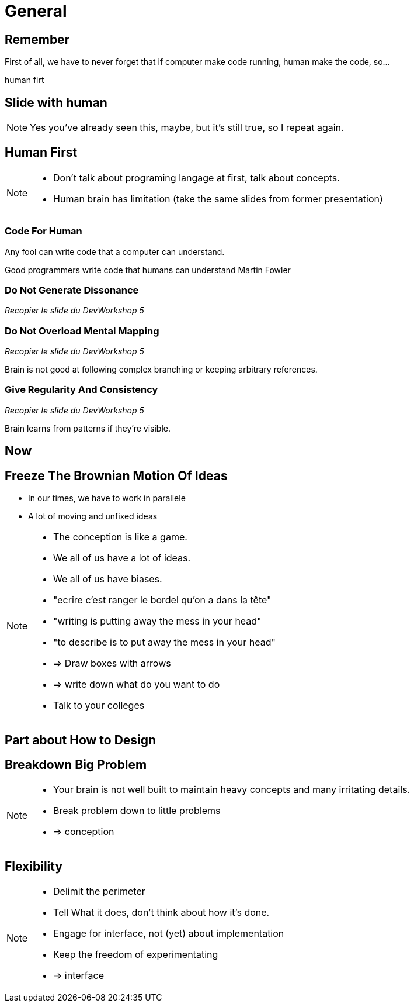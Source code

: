 = General

//tag::include[]

== Remember

First of all, we have to never forget that if computer make code running, human make the code, so...

human firt

== Slide with human

[NOTE.notes]
--
Yes you've already seen this, maybe, but it's still true, so I repeat again.
--

== Human First

[NOTE.notes]
--
* Don't talk about programing langage at first, talk about concepts.
* Human brain has limitation (take the same slides from former presentation)
--

=== Code For Human

--
Any fool can write code
that a computer can understand.

Good programmers write code
that humans can understand
Martin Fowler
--

=== Do Not Generate Dissonance

_Recopier le slide du DevWorkshop 5_


=== Do Not Overload Mental Mapping

_Recopier le slide du DevWorkshop 5_

Brain is not good
at following complex branching
or keeping arbitrary references.

=== Give Regularity And Consistency

_Recopier le slide du DevWorkshop 5_

Brain learns from patterns if they're visible.


== Now


== Freeze The Brownian Motion Of Ideas

* In our times, we have to work in parallele
* A lot of moving and unfixed ideas

[NOTE.notes]
--
* The conception is like a game.
* We all of us have a lot of ideas.
* We all of us have biases.
* "ecrire c'est ranger le bordel qu'on a dans la tête"
* "writing is putting away the mess in your head"
* "to describe is to put away the mess in your head"
* => Draw boxes with arrows
* => write down what do you want to do
* Talk to your colleges
--


== Part about How to Design


== Breakdown Big Problem

[NOTE.notes]
--
* Your brain is not well built to maintain heavy concepts and many irritating details.
* Break problem down to little problems
* => conception
--

== Flexibility

[NOTE.notes]
--
* Delimit the perimeter
* Tell What it does, don't think about how it's done.
* Engage for interface, not (yet) about implementation
* Keep the freedom of experimentating
* => interface
--

//end::include[]
